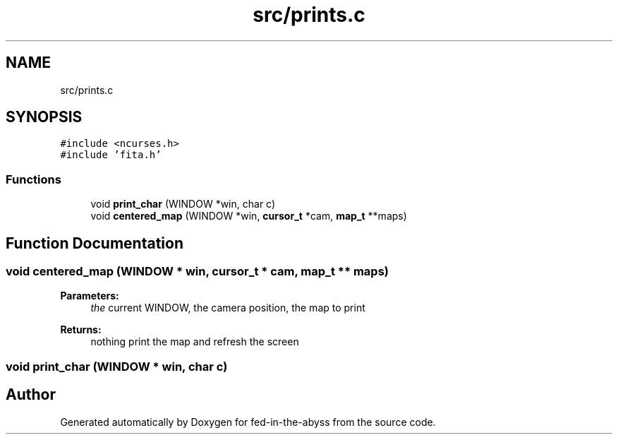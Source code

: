.TH "src/prints.c" 3 "Thu Aug 9 2018" "Version v0.3-alpha" "fed-in-the-abyss" \" -*- nroff -*-
.ad l
.nh
.SH NAME
src/prints.c
.SH SYNOPSIS
.br
.PP
\fC#include <ncurses\&.h>\fP
.br
\fC#include 'fita\&.h'\fP
.br

.SS "Functions"

.in +1c
.ti -1c
.RI "void \fBprint_char\fP (WINDOW *win, char c)"
.br
.ti -1c
.RI "void \fBcentered_map\fP (WINDOW *win, \fBcursor_t\fP *cam, \fBmap_t\fP **maps)"
.br
.in -1c
.SH "Function Documentation"
.PP 
.SS "void centered_map (WINDOW * win, \fBcursor_t\fP * cam, \fBmap_t\fP ** maps)"

.PP
\fBParameters:\fP
.RS 4
\fIthe\fP current WINDOW, the camera position, the map to print 
.RE
.PP
\fBReturns:\fP
.RS 4
nothing  print the map and refresh the screen 
.RE
.PP

.SS "void print_char (WINDOW * win, char c)"

.SH "Author"
.PP 
Generated automatically by Doxygen for fed-in-the-abyss from the source code\&.

